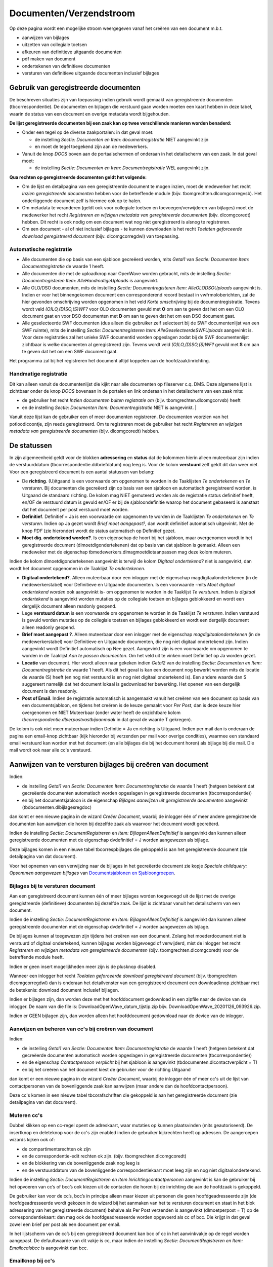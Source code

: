 Documenten/Verzendstroom
========================

Op deze pagina wordt een mogelijke stroom weergegeven vanaf het creëren
van een document m.b.t.

-  aanwijzen van bijlages
-  uitzetten van collegiale toetsen
-  afkeuren van definitieve uitgaande documenten
-  pdf maken van document
-  ondertekenen van definitieve documenten
-  versturen van definitieve uitgaande documenten inclusief bijlages

Gebruik van geregistreerde documenten
-------------------------------------

De beschreven situaties zijn van toepassing indien gebruik wordt gemaakt
van geregistreerde documenten (tbcorrespondentie). De documenten en
bijlagen die verstuurd gaan worden moeten een kaart hebben in deze
tabel, waarin de status van een document en overige metadata wordt
bijgehouden.

**De lijst geregistreerde documenten bij een zaak kan op twee
verschillende manieren worden benaderd:**

-  Onder een tegel op de diverse zaakportalen: in dat geval moet:

   -  de instelling *Sectie: Documenten en Item: documentregistratie*
      NIET aangevinkt zijn
   -  en moet de tegel toegekend zijn aan de medewerkers.

-  Vanuit de knop *DOCS* boven aan de portaalschermen of onderaan in het
   detailscherm van een zaak. In dat geval moet:

   -  de instelling *Sectie: Documenten en Item: Documentregistratie*
      WEL aangevinkt zijn.

**Qua rechten op geregistreerde documenten geldt het volgende:**

-  Om de lijst en detailpagina van een geregistreerde document te mogen
   inzien, moet de medewerker het recht *Inzien geregistreerde
   documenten* hebben voor de betreffende module (bijv.
   tbomgrechten.dlcomgcorregvsb). Het onderliggende document zelf is
   hiermee ook op te halen.
-  Om metadata te veranderen (geldt ook voor collegiale toetsen en
   toevoegen/verwijderen van bijlages) moet de medewerker het recht
   *Registreren en wijzigen metadata van geregistreerde documenten*
   (bijv. dlcomgcoredt) hebben. Dit recht is ook nodig om een document
   wat nog niet geregistreerd is alsnog te registreren.
-  Om een document - al of niet inclusief bijlages - te kunnen
   downloaden is het recht *Toelaten geforceerde download geregistreerd
   document* (bijv. dlcomgcorregdwl) van toepassing.

Automatische registratie
~~~~~~~~~~~~~~~~~~~~~~~~

-  Alle documenten die op basis van een sjabloon gecreëerd worden, mits
   *Getal1* van *Sectie: Documenten Item: Documentregistratie* de waarde
   1 heeft.
-  Alle documenten die met de uploadknop naar OpenWave worden gebracht,
   mits de instelling *Sectie: Documentregisteren Item:
   AlleHandmatigeUploads* is aangevinkt.
-  Alle OLO/DSO documenten, mits de instelling *Sectie:
   Documentregisteren Item: AlleOLODSOUploads* aangevinkt is. Indien er
   voor het binnengekomen document een corresponderend record bestaat in
   vwfrmoloberichten, zal de hier gevonden omschrijving worden opgenomen
   in het veld *Korte omschrijving* bij de documentregistratie. Tevens
   wordt veld *(O)LO,(D)SO,(S)WF?* voor OLO documenten gevuld met **O**
   om aan te geven dat het om een OLO document gaat en voor DSO
   documenten met **D** om aan te geven dat het om een DSO document
   gaat.
-  Alle geselecteerde SWF documenten (dus alleen die gebruiker zelf
   selecteert bij de SWF documentenlijst van een SWF ruimte), mits de
   instelling *Sectie: Documentregisteren Item:
   AlleGeselecteerdeSWFUploads* aangevinkt is. Voor deze registraties
   zal het unieke SWF documentid worden opgeslagen zodat bij de SWF
   documentenlijst zichtbaar is welke documenten al geregistreerd zijn.
   Tevens wordt veld *(O)LO,(D)SO,(S)WF?* gevuld met **S** om aan te
   geven dat het om een SWF document gaat.

Het programma zal bij het registreren het document altijd koppelen aan
de hoofdzaak/inrichting.

Handmatige registratie
~~~~~~~~~~~~~~~~~~~~~~

Dit kan alleen vanuit de documentenlijst die kijkt naar alle documenten
op fileserver c.q. DMS. Deze algemene lijst is zichtbaar onder de knop
*DOCS* bovenaan in de portalen en link onderaan in het detailscherm van
een zaak mits:

-  de gebruiker het recht *Inzien documenten buiten registratie om*
   (bijv. tbomgrechten.dlcomgcorvsb) heeft
-  en de instelling *Sectie: Documenten Item: Documentregistratie* NIET
   is aangevinkt. \|

Vanuit deze lijst kan de gebruiker een of meer documenten registreren.
De documenten voorzien van het potloodicoontje, zijn reeds
geregistreerd. Om te registreren moet de gebruiker het recht
*Registreren en wijzigen metadata van geregistreerde documenten* (bijv.
dlcomgcoredt) hebben.

De statussen
------------

In zijn algemeenheid geldt voor de blokken **adressering** en **status**
dat de kolommen hierin alleen muteerbaar zijn indien de verstuurddatum
(tbcorrespondentie.ddbriefdatum) nog leeg is. Voor de kolom
**verstuurd** zelf geldt dit dan weer niet. Voor een geregistreerd
document is een aantal statussen van belang:

-  De **richting**. (U)itgaand is een voorwaarde om opgenomen te worden
   in de Taaklijsten *Te ondertekenen* en *Te versturen*. Bij documenten
   die gecreëerd zijn op basis van een sjabloon en automatisch
   geregistreerd worden, is Uitgaand de standaard richting. De kolom mag
   NIET gemuteerd worden als de registratie status definitief heeft,
   en/OF de verstuurd datum is gevuld en/OF er bij de sjabloondefinitie
   waarop het document gebaseerd is aanstaat dat het document per post
   verstuurd moet worden.
-  **Definitief**. Definitief = Ja is een voorwaarde om opgenomen te
   worden in de Taaklijsten *Te ondertekenen* en *Te versturen*. Indien
   op Ja gezet wordt *Brief moet aangepast?*, dan wordt definitief
   automatisch uitgevinkt. Met de knop *PDF* (zie hieronder) wordt de
   status automatisch op Definitief gezet.
-  **Moet dig. ondertekend worden?**. Is een eigenschap de hoort bij het
   sjabloon, maar overgenomen wordt in het geregistreerde document
   (dlmoetdigondertekenen) dat op basis van dat sjabloon is gemaakt.
   Alleen een medeweker met de eigenschap
   tbmedewerkers.dlmagmoetdiotaanpassen mag deze kolom muteren.

Indien de kolom dlmoetdigondertekenen aangevinkt is terwijl de kolom
*Digitaal ondertekend?* niet is aangevinkt, dan wordt het document
opgenomen in de Taaklijst *Te ondertekenen*.

-  **Digitaal ondertekend?**. Alleen muteerbaar door een inlogger met de
   eigenschap magdigitaalondertekenen (in de medewerkerstabel) voor
   Definitieve en Uitgaande documenten. Is een voorwaarde -mits *Moet
   digitaal ondertekend worden* ook aangevinkt is- om opgenomen te
   worden in de Taaklijst *Te versturen*. Indien *Is digitaal
   ondertekend* is aangevinkt worden mutaties op de collegiale toetsen
   en bijlages geblokkeerd en wordt een dergelijk document alleen
   readonly geopend.
-  Lege **verstuurd datum** is een voorwaarde om opgenomen te worden in
   de Taaklijst *Te versturen*. Indien verstuurd is gevuld worden
   mutaties op de collegiale toetsen en bijlages geblokkeerd en wordt
   een dergelijk document alleen readonly geopend.
-  **Brief moet aangepast ?**. Alleen muteerbaar door een inlogger met
   de eigenschap *magdigitaalondertekenen* (in de medewerkerstabel) voor
   Definitieve en Uitgaande documenten, die nog niet digitaal
   ondertekend zijn. Indien aangevinkt wordt Definitief automatisch op
   Nee gezet. Aangevinkt zijn is een voorwaarde om opgenomen te worden
   in de Taaklijst *Aan te passen documenten*. Om het veld uit te vinken
   moet Definitief op Ja worden gezet.
-  **Locatie** van document. Hier wordt alleen naar gekeken indien
   *Getal2* van de instelling *Sectie: Documenten en Item:
   Documentregistratie* de waarde 1 heeft. Als dit het geval is kan een
   document nog bewerkt worden mits de locatie de waarde (S) heeft (en
   nog niet verstuurd is en nog niet digitaal ondertekend is). Een
   andere waarde dan S suggereert namelijk dat het document lokaal is
   gedownload ter bewerking. Het openen van een dergelijk document is
   dan readonly.
-  **Post of Email**. Indien de registratie automatisch is aangemaakt
   vanuit het creëren van een document op basis van een
   documentsjabloon, en tijdens het creëren is de keuze gemaakt voor
   *Per Post*, dan is deze keuze hier overgenomen en NIET Muteerbaar
   (onder water heeft de onzichtbare kolom
   *tbcorrespondentie.dlperpostvastbijaanmaak* in dat geval de waarde T
   gekregen).

De kolom is ook niet meer muteerbaar indien Definitie = Ja en richting
is Uitgaand. Indien per mail dan is onderaan de pagina een email-knop
zichtbaar (kijk hieronder bij verzenden per mail voor overige
condities), waarmee een standaard email verstuurd kan worden met het
document (en alle bijlages die bij het document horen) als bijlage bij
die mail. Die mail wordt ook naar alle cc's verstuurd.

Aanwijzen van te versturen bijlages bij creëren van document
------------------------------------------------------------

Indien:

-  de instelling *Getal1* van *Sectie: Documenten Item:
   Documentregistratie* de waarde 1 heeft (hetgeen betekent dat
   gecreëerde documenten automatisch worden opgeslagen in geregistreerde
   documenten (tbcorrespondentie))
-  en bij het documentsjabloon is de eigenschap *Bijlages aanwijzen uit
   geregistreerde documenten* aangevinkt (tbdocumenten.dlbijlagesregdoc)

dan komt er een nieuwe pagina in de wizard *Creëer Document*, waarbij de
inlogger één of meer andere geregistreerde documenten kan aanwijzen die
horen bij dezelfde zaak als waarvoor het document wordt gecreëerd.

Indien de instelling *Sectie: DocumentRegistreren* en *Item:
BijlagenAlleenDefinitief* is aangevinkt dan kunnen alleen geregistreerde
documenten met de eigenschap dvdefinitief = J worden aangewezen als
bijlage.

Deze bijlages komen in een nieuwe tabel tbcorrespbijlages die gekoppeld
is aan het geregistreerde document (zie detailpagina van dat document).

Voor het opnemen van een verwijzing naar de bijlages in het gecreëerde
document zie kopje *Speciale childquery: Opsommen aangewezen bijlages*
van `Documentsjablonen en
Sjabloongroepen </docs/instellen_inrichten/documentsjablonen.md>`__.

Bijlages bij te versturen document
~~~~~~~~~~~~~~~~~~~~~~~~~~~~~~~~~~

Aan een geregistreerd document kunnen één of meer bijlages worden
toegevoegd uit de lijst met de overige geregistreerde (definitieve)
documenten bij dezelfde zaak. De lijst is zichtbaar vanuit het
detailscherm van een document.

Indien de instelling *Sectie: DocumentRegistreren* en *Item:
BijlagenAlleenDefinitief* is aangevinkt dan kunnen alleen geregistreerde
documenten met de eigenschap dvdefinitief = J worden aangewezen als
bijlage.

De bijlages kunnen al toegewezen zijn tijdens het creëren van een
document. Zolang het moederdocument niet is verstuurd of digitaal
ondertekend, kunnen bijlages worden bijgevoegd of verwijderd, mist de
inlogger het recht *Registreren en wijzigen metadata van geregistreerde
documenten* (bijv. tbomgrechten.dlcomgcoredt) voor de betreffende module
heeft.

Indien er geen insert mogelijkheden meer zijn is de plusknop disabled.

Wanneer een inlogger het recht *Toelaten geforceerde download
geregistreerd document* (bijv. tbomgrechten dlcomgcorregdwl) dan is
onderaan het detailvenster van een geregistreerd document een
downloadknop zichtbaar met de betekenis: download document inclusief
bijlagen.

Indien er bijlagen zijn, dan worden deze met het hoofddocument
gedownload in een zipfile naar de device van de inlogger. De naam van
die file is: DownloadOpenWave_datum_tijstip.zip bijv.
DownloadOpenWave_20201126_093926.zip.

Indien er GEEN bijlagen zijn, dan worden alleen het hoofddocument
gedownload naar de device van de inlogger.

Aanwijzen en beheren van cc's bij creëren van document
~~~~~~~~~~~~~~~~~~~~~~~~~~~~~~~~~~~~~~~~~~~~~~~~~~~~~~

Indien:

-  de instelling *Getal1* van *Sectie: Documenten Item:
   Documentregistratie* de waarde 1 heeft (hetgeen betekent dat
   gecreëerde documenten automatisch worden opgeslagen in geregistreerde
   documenten (tbcorrespondentie))
-  en de eigenschap *Contactpersoon verplicht* bij het sjabloon is
   aangevinkt (tbdocumenten.dlcontactverplicht = T)
-  en bij het creëren van het document kiest de gebruiker voor de
   richting Uitgaand

dan komt er een nieuwe pagina in de wizard *Creëer Document*, waarbij de
inlogger één of meer cc's uit de lijst van contactpersonen van de
bovenliggende zaak kan aanwijzen (maar andere dan de
hoofdcontactpersoon).

Deze cc's komen in een nieuwe tabel tbcorafschriften die gekoppeld is
aan het geregistreerde document (zie detailpagina van dat document).

Muteren cc's
~~~~~~~~~~~~

Dubbel klikken op een cc-regel opent de adreskaart, waar mutaties op
kunnen plaatsvinden (mits geautoriseerd). De insertknop en deleteknop
voor de cc's zijn enabled indien de gebruiker kijkrechten heeft op
adressen. De aangeroepen wizards kijken ook of:

-  de compartimentsrechten ok zijn
-  en de correspondentie-edit rechten ok zijn. (bijv.
   tbomgrechten.dlcomgcoredt)
-  en de blokkering van de bovenliggende zaak nog leeg is
-  en de verstuurddatum van de bovenliggende correspondentiekaart moet
   leeg zijn en nog niet digitaalondertekend.

Indien de instelling *Sectie: DocumentRegistreren en Item
Inrichtingcontactpersonen* aangevinkt is kan de gebruiker bij het
opvoeren van cc’s of bcc’s ook kiezen uit de contacten die horen bij de
inrichting die aan de hoofdzaak is gekoppeld.

De gebruiker kan voor de cc’s, bcc’s in principe alleen maar kiezen uit
personen die geen hoofdgeadresseerde zijn (de hoofdgeadresseerde wordt
gekozen in de wizard bij het aanmaken van het te versturen document en
staat in het blok adressering van het geregistreerde document) behalve
als Per Post verzenden is aangevinkt (dlmoetperpost = T) op de
correspondentiekaart: dan mag ook de hoofdgeadresseerde worden opgevoerd
als cc of bcc. Die krijgt in dat geval zowel een brief per post als een
document per email.

In het lijstscherm van de cc’s bij een geregistreerd document kan bcc of
cc in het aanvinkvakje op de regel worden aangepast. De defaultwaarde
van dit vakje is cc, maar indien de instelling *Sectie:
DocumentRegistreren en Item: Emailccalsbcc* is aangevinkt dan bcc.

Emailknop bij cc's
~~~~~~~~~~~~~~~~~~

De emailknop onderaan de lijst van cc's, bcc's kan gebruikt kan worden
als - onder meer - het document definitief is en/of *datum verstuurd*
gevuld is. Met het indrukken van die knop:

-  wordt dat document (+ bijlages) als cc of bcc verstuurd naar de
   aangewezen contactpersonen voor die rijen waarvan de kolom
   **verzonden** (*tbcorafschriften.ddemailverzonden*) nog leeg is
-  wordt dat document (+ bijlages) verstuurd naar het emailadres van de
   gebruiker (inlogger) zelf als hoofdgeadresseerde
-  wordt bij succes de kolom *ddemailverzonden* gevuld van de aangewezen
   contactpersonen met timestamp.

Met het indrukken van de knop zal het programma een vaste email (het
onderwerp in kolom *Tekst* van instelling *Sectie: DocumentRegistreren
en Item: StandaardEmailTekstAanhef* en de body in kolom *Tekst* c.q.
*Toelichting* van instelling *Sectie: DocumentRegistreren en Item:
StandaardEmailTekstBody*) verzenden naar het emailadres van de betrokken
cc's, bcc's. Het bijbehorende document en ook de documenten die als
bijlage daaraan zijn gelinkt worden als bijlage bij die email opgenomen.
De kolom *Toelichting* van de instelling *Sectie: DocumentRegistreren en
Item: StandaardEmailTekstBody* gaat boven de kolom *Tekst*
(dvtoelichting is veel groter)..

Collegiale toetsing bij geregistreerde documenten
~~~~~~~~~~~~~~~~~~~~~~~~~~~~~~~~~~~~~~~~~~~~~~~~~

Bij een geregistreerd document kunnen een of meer collegiale toetsen
(tbcorrespcollegtoets) worden uitgezet (zie lijstje collegiale toetsing
bij een detailscherm van een geregistreerd document).

Voor de wijzig- en insert- en deleterechten op een collegiale toets is
het recht *Registreren en wijzigen metadata van geregistreerde
documenten* (bijv. tbomgrechten.dlcomgcoredt) nodig. Mutaties zijn
geblokkeerd indien het *moederdocument* digitaal ondertekend is of
verstuurd.

Bij de collegiale toetsing horen de volgende tegels die opgenomen zijn
in de portaaltegels bij het openingsscherm onder kolom *Mijn taken*,
maar die de applicatiebeheerder nog zelf moet toekennen aan medewerkers:

-  Tegel **Mijn uitgezette collegiale toetsen** (die nog niet zijn
   getoetst). De tegel geeft toegang tot een lijst van collegiale
   toetsen waarvoor geldt dat de toets datum nog leeg is
   (dddatumgetoetst) en de aanvrager van die toets is de inlogger en het
   bovenliggende document is nog niet verstuurd en niet digitaal
   ondertekend.
-  Tegel **Mijn uit te voeren collegiale toetsen**. De tegel geeft
   toegang tot een lijst van collegiale toetsen waarvoor geldt dat de
   toets datum nog leeg is (dddatumgetoetst) en de toetser
   (dvcodemwvoorwie) is gevuld met de inlogger en het bovenliggende
   document is nog niet verstuurd en niet digitaal ondertekend.
-  Tegel **Aan mijn geretourneerde collegiale toetsen**. De tegel geeft
   toegang tot een lijst van collegiale toetsen waarvoor geldt dat de
   toets datum (dddatumgetoetst) gevuld is, maar de kolom dlgezien is
   niet aangevinkt en de aanvrager van die toets is de inlogger en het
   bovenliggende document is nog niet verstuurd en niet digitaal
   ondertekend.
-  Tegel **Team uit te voeren collegiale toetsen**. De tegel geeft
   toegang tot een lijst van collegiale toetsen waarvoor geldt dat de
   toets datum nog leeg is (dddatumgetoetst) en de collegiale toets op
   een team (dnkeyteamsverantw) staat waar de inlogger lid van is en het
   bovenliggende document is nog niet verstuurd en niet digitaal
   ondertekend.

Voor de bovenstaande vier lijsten geldt de extra restrictie dat het
document wat getoetst moet worden, een lege (of gevuld maar met datum in
de toekomst) vervaldatum heeft.

Dubbel klikken op een item van die lijst zorgt ervoor dat de inlogger op
de detailkaart van het geregistreerde document komt, waar de collegiale
toets bij hoort. De knop linksonder zorgt ervoor dat het bijbehorende
zaakportaal waar het geregistreerde document onder valt, wordt geopend.

De medewerker die de toetsen heeft uitgezet zal dus bij retournering
zelf het aanvinkvakje *Gezien* (dlgezien) moeten aanvinken om de toets
uit de lijst *aan mij geretourneerde toetsen* te halen.

Ook in de lijsten met openstaande zaken zijn kolommen met aantallen
uitstaande, geretourneerde en geziene toetsen zichtbaar te maken. Als
voorbeeld bij openstaande omgevingszaken door de instelling *Sectie:
Programma en Item: OmgAantCollegToetsZichtbaar* aan te vinken. Navenant
voor *Item: HahAantCollegToetsZichtbaar en Item:
HorAantCollegToetsZichtbaar en Item: APVAantCollegToetsZichtbaar en
Item: InfAantCollegToetsZichtbaar*.

Collegiale Toets informatie op Zaakportalen
~~~~~~~~~~~~~~~~~~~~~~~~~~~~~~~~~~~~~~~~~~~

Op de zaakportalen zijn tegels met collegiale Toetsen gedefinieerd onder
de kolom *BehandelingProces* (maar NIET automatisch toegekend aan
medewerkers). De tegel opent een lijst met alle collegiale toetsen bij
die zaak. Met doorklikken wordt de detailpagina van het geregistreerde
document geopend, die bij de toets hoort.

Ondertekenen of afkeuren van geregistreerde documenten
~~~~~~~~~~~~~~~~~~~~~~~~~~~~~~~~~~~~~~~~~~~~~~~~~~~~~~

De kolom *Moet dig. ondertekend worden?*. Deze eigenschap van het
sjabloon komt mee met het creëren van een document. De kolom is
aanpasbaar indien:

-  de gebruiker het recht *Mag kolom moet digitaal ondertekend worden
   aanpassen* heeft (tbmedewerkers.dlmagmoetdiotaanpassen)
-  de documentrichting van de kaart Uitgaand is
-  de verstuurd datum van het document nog leeg is.

De kolom **richting** (uitgaand, intern of binnenkomend) kan niet meer
gemuteerd worden indien definitief = Ja.

De kolom **Digitaal ondertekend?** is alleen muteerbaar indien:

-  de inlogger de eigenschap *Mag digitaal ondertekenen* aangevinkt
   heeft staan op de medewerkerskaart
-  en de status definitief = (J)a
-  en de richting van het document = (U)itgaand.

Alleen de digitale ondertekenaar kan een klaargezet document (dus
Definitief en Uitgaand) afkeuren door het vakje *Brief moet aangepast?*
aan te vinken en eventueel een reden te vullen. Hiermee wordt
automatisch de kolom *Definitief* op (N)ee gezet. Wanneer de kolom
*Definitief* weer op (J)a wordt gezet, zal het aanvinkvakje *Brief moet
aangepast?* automatisch leeggemaakt worden. De reden blijft staan.

Er zijn twee Taaklijsten opgenomen in de portaaltegels bij het
openingsscherm onder kolom *Mijn taken*, maar die de applicatiebeheerder
nog zelf moet toekennen aan medewerkers:

-  Tegel **Te ondertekenen**. De tegel geeft toegang tot een lijst van
   te ondertekenen documenten waarvoor geldt dat:

   -  **Verstuurd datum** leeg is
   -  en **Definitief** = 'J'
   -  en **Moet dig. ondertekend worden?** is aangevinkt
   -  en **Digitaal ondertekend?** is niet aangevinkt
   -  en de inlogger *mag digitaal ondertekenen* (eigenschap van de
      medewerker in medewerkerstabel)
   -  en de vervaldatum van het document is niet gevuld of groter dan
      vandaag.

-  Tegel **Mijn aan te passen documenten**. De tegel geeft toegang tot
   een lijst van afgekeurde documenten waarvoor geldt dat:

   -  **Brief moet aangepast?** aangevinkt is
   -  en de inlogger is de actieve dossierbehandelaar van de zaak waar
      document bij hoort
   -  en de vervaldatum van het document is niet gevuld of groter dan
      vandaag.

Dubbel klikken op een item van die lijst zorgt ervoor dat de inlogger op
de detailkaart van het betreffende geregistreerde document komt. De knop
linksonder zorgt ervoor dat het bijbehorende zaakportaal waar het
geregistreerde document onder valt, wordt geopend.

Maak PDF
~~~~~~~~

Vooralsnog uitdrukkelijk bedoeld voor documenten die zich op een
fileshare bevinden. Kan getriggerd worden door de PDF-knop onderaan het
detailscherm of na digitale ondertekening.

Na digitale ondertekening mits

-  het betreffende document nog geen PDF is( de extensie van
   upper(dvdocfilenaam) <> ‘PDF’)
-  en dat document bevindt zich op de server (en niet lokaal):
   dvdocplaats moet de waarde S hebben.
-  en de instelling *Sectie: DocumentRegistreren en Item:
   MaakPDFbijOndertekening* is aangevinkt

De knop PDF wordt zichtbaar op het detailscherm van een geregistreerd
document indien:

-  de instelling *Sectie: DocumentRegistreren en Item:
   KnopMaakPDFZichtbaar* is aangevinkt
-  en de geregistreerde documentkaart muteerbaar is (en niet
   geblokkeerd). Dus de medeweker heeft het recht *Registreren en
   wijzigen metadata van geregistreerde documenten* (bijv. dlcomgcoredt)
-  en de extensie van het document = ods, odt, odf, doc, docx, xls,xlsx
   of txt of xml
-  en de plaats (locatie) van het document = (S) erver (dat betekent dat
   het document dus NIET gemarkeerd staat als *wordt lokaal bewerkt*).
-  en het document nog niet verstuurd is (ddbriefdatum is leeg).

De PDF-knop wordt echter alsnog onzichtbaar indien

-  het document digitaal ondertekend met worden
   (vwfrmcorrespondentie.dlmoetdigondertekenen = T)
-  en de instelling *Sectie: DocumentRegistreren en Item:
   MaakPDFbijOndertekening* is aangevinkt
-  en kolom *Getal1* van de instelling *Sectie: DocumentRegistreren en
   Item: KnopMaakPDFZichtbaar* heeft waarde 1

Met het indrukken van de knop of digitale ondertekening wordt een actie
gestart waarbij het document omgezet wordt naar PDF en opgeslagen op de
plek waar het document vandaan kwam. Deze pdf behoud dezelfde
registratie in de geregistreerde documenten (alleen de extensie van de
filenaam verandert en eventueel de externe documentidentificatiecode bij
opslag in DMS). De registratie van het oorspronkelijke document wordt
dus vervangen door de PDF. Het fysieke oorspronkelijke document zelf
wordt dus niet verwijderd, maar is niet meer via de geregistreerde
documenten terug te vinden. De eigenschap Definitief op de
registratiekaart van de nieuwe pdf wordt op (J)a gezet (een voorwaarde
voor digitale ondertekening).

Als de knop zichtbaar is, is direct ook de knop refresh scherm
zichtbaar. Dit komt omdat het programma niet weet wanneer de omzetting
naar PDF afgerond is (externe schijven c.q. extern DMS). Met de
refreshknop wordt het scherm opnieuw uitgeschreven en zullen de knoppen
verdwijnen en zal de extensie .pdf zichtbaar worden.

Indien *Getal1* van *Sectie: Documenten en Item: ConverteerPDF* de
waarde 1 heeft dan worden documenten geconverteerd naar PDF via de
OnlyOffice installatie (mits aanwezig). Indien deze instelling niet
bestaat of *Getal1* heeft een andere waarde, dan wordt geconverteerd met
LibreOffice. In dat laatste geval moet de kolom *Tekst* van de
instelling *Sectie: Koppeling Converter en Item: EndpointClassDocument*
gevuld zijn met een valide endpoint van de converter. Bijvoorbeeld:
``http://localhost:9763/services/nl.rem.docconv.manager.published.Documents.nl.rem.docconv.manager.published.DocumentsHttpsSoap11Endpoint/``

Readonly en blokkeren van wijzigingen
-------------------------------------

Wanneer een document hier digitaal ondertekend is OF wanneer de
verstuurd datum gevuld is dan wordt daarmee het document readonly en
kunnen geen bijlages en/of cc's en/of collegiale toetsen worden
toegevoegd.

Verzenden per email
-------------------

Een email-knop onderaan de pagina is zichtbaar indien aan de volgende
condities is voldaan:

-  verzendwijze = email (tbcorrespondentie.dlmoetperpost = ‘F‘)
-  en de richting is uitgaand (tbcorrespondentie.dvdocrichting = ‘U’)
-  en Definitief is Ja (tbcorrespondentie.dvdefinitief = ‘J’)
-  en het document is nog niet verstuurd (tbcorrespondentie.ddbriefdatum
   is null)
-  en het document wordt niet lokaal bewerkt
   (tbcorrespondentie.dvdocplaats = ‘S’)
-  en – indien het document digitaal ondertekend moet zijn -, dan moet
   tbcorrespondentie.dlisdigondertekend de waarde T hebben
-  en de kolom *Tekst* van instelling *Sectie: DocumentRegistreren en
   Item: StandaardEmailTekstAanhef* moet gevuld zijn
-  en de kolom *Tekst* OF de kolom *Toelichting* van instelling *Sectie:
   DocumentRegistreren en Item: StandaardEmailTekstBody* moet gevuld
   zijn. Indien beide gevuld kijkt OpenWave naar de kolom *Toelichting*
   (dvtoelichting), waarin 2000 karakters kunnen staan i.p.v. 255 van de
   kolom *Tekst*.

Met het indrukken van de knop zal het programma een vaste email (het
onderwerp in kolom *Tekst* van instelling *Sectie: DocumentRegistreren
en Item: StandaardEmailTekstAanhef* en de body in kolom *Tekst* c.q.
*Toelichting* van instelling *Sectie: DocumentRegistreren en Item:
StandaardEmailTekstBody*) verzenden naar het emailadres op de
correspondentiekaart. Het bijbehorende document en ook de documenten die
als bijlage daaraan zijn gelinkt worden als bijlage bij die email
opgenomen. De email wordt ook verzonden naar alle cc’s, bcc's die bij
dat document geregistreerd zijn (in tabel tbcorafschriften) en waarvoor
geldt dat de kolom *ddemailverzonden* nog leeg is. De kolom
*Toelichting* van de instelling *Sectie: DocumentRegistreren en Item:
StandaardEmailTekstBody* gaat boven de kolom *Tekst* (dvtoelichting is
veel groter)..

Het programma controleert eerst of:

-  Compartiment OK is
-  en of de gebruiker het recht heeft: *Registreren en wijzigen metadata
   van geregistreerde documenten* (bijv. dlcomgcoredt)
-  en of de kolom email van de inlogger bij de medewerkerstabel is
   gevuld zijn met een valide emailadres
-  en of de webmailinstellingen kloppen `E-mail SMTP
   instellingen </docs/instellen_inrichten/email.md>`__
-  en of de te maken bijlage(s) wel allemaal pdf zijn.

In het onderwerp en de body kunnen variabelen zijn gedefinieerd die het
programma on the fly substitueert:

-  %zaaknaam% met de zaakomschrijving (aanvraagnaam)
-  %soortvergunning% met de zaaktype omschrijving
-  %zaakcode% met de Openwave zaakcode
-  %lokatie% met straat + huisnummer + plaats (van waar de zaak speelt)
-  %olonummer% met OLO c.q. DSO-nummer
-  %startdatum% met de startdatum van de zaak
-  %inlogger% met de volledige naam van de inlogger met achternaam eerst
   (Boer, P. de)
-  %dossierbehandelaar% met de volledige naam van de actieve
   dossierbehandelaar met achternaam eerst (Boer, P. de)
-  %inloggervoluit% met de volledige naam van de inlogger met
   voorletters, tussenvoegsel, achternaam (P. de Boer)
-  %dossierbehandelaarvoluit % met de volledige naam van de actieve
   dossierbehandelaar met voorletters, tussenvoegsel, achternaam (P. de
   Boer)

Indien de instelling *Sectie: DocumentRegistreren en Item:
MailAlleenPdf* aangevinkt is, zal de wizard controleren of alle mee te
sturen documenten wel van het formaat pdf zijn. Het daadwerkelijk
versturen van de email gebeurt in een runnable (het ophalen en plaatsen
van de bijlages kan anders een time-out veroorzaken). De inlogger krijgt
een cc van de verstuurde email - of, - wanneer er iets fout gaat - een
tekst in de mail met de reden waarom de verzending niet is doorgegaan.
Bij succes wordt de verstuurddatum (tbcorrespondentie.ddbriefdatum)
automatisch gevuld en wordt ook bij elke cc, bcc de
datum\ *ddemailverzonden* gevuld.

Er is nog een instelling waar het programma naar kijkt: De grootte van
de te versturen email in MB’s inclusief bijlages mag niet *Getal1* van
de instelling *Sectie: DocumentRegistreren en Item: Maxgrootteemail* te
boven komen. Zo ja, dan ziet de inlogger in de mail dat de verzending om
deze reden niet gelukt is.

Te versturen documenten (per post)
~~~~~~~~~~~~~~~~~~~~~~~~~~~~~~~~~~

Er is een Taaklijst die opgenomen is in de portaaltegels bij het
openingsscherm onder kolom *Mijn taken*, maar die de applicatiebeheerder
nog zelf moet toekennen aan medewerkers:

Tegel **Te versturen documenten**. De tegel geeft toegang tot een lijst
van te versturen documenten waarvoor geldt dat:

-  **Verstuurd datum** leeg is
-  en **Definitief** = 'Ja
-  en **(U)itgaand**
-  en **Verzendwijze per post** (dlmoetperpost = T)
-  en Vervaldatum is leeg of ligt in de toekomst
-  en:

   -  OF **Moet dig. ondertekend worden?** is aangevinkt en **Digitaal
      ondertekend?** is aangevinkt
   -  OF **Moet dig. ondertekend worden?** is niet aangevinkt.

Dubbel klikken op een item van die lijst zorgt ervoor dat de inlogger op
de detailkaart van het betreffende geregistreerde document komt. De knop
linksonder zorgt ervoor dat het bijbehorende zaakportaal waar het
geregistreerde document onder valt, wordt geopend.

Het vullend van de verstuurd datum zelf is een handmatige actie van de
degene die daadwerkelijk documenten verstuurd.

Voor het downloaden van een document inclusief bijlages zie hierboven
bij kopje *bijlages*.

Aangetekend en track- en tracecode: zie kopje *Blok Aangetekend* bij
`Detailscherm Geregistreerd
Document </docs/probleemoplossing/module_overstijgende_schermen/geregistreerde_documenten/detailscherm_geregistreerd_document.md>`__.
